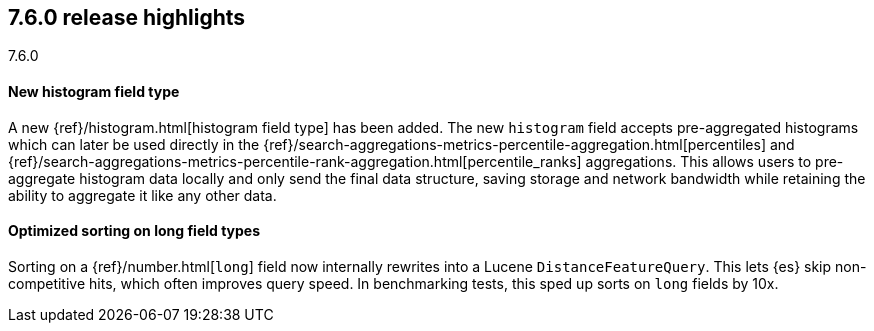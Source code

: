 [[release-highlights-7.6.0]]
== 7.6.0 release highlights
++++
<titleabbrev>7.6.0</titleabbrev>
++++

//NOTE: The notable-highlights tagged regions are re-used in the
//Installation and Upgrade Guide

// tag::notable-highlights[]
[float]
==== New histogram field type

A new {ref}/histogram.html[histogram field type] has been added. The new `histogram` field accepts
pre-aggregated histograms which can later be used directly in the
{ref}/search-aggregations-metrics-percentile-aggregation.html[percentiles] and
{ref}/search-aggregations-metrics-percentile-rank-aggregation.html[percentile_ranks] aggregations.
This allows users to pre-aggregate histogram data locally and only send the final
data structure, saving storage and network bandwidth while retaining the ability to
aggregate it like any other data.

// end::notable-highlights[]

// tag::notable-highlights[]
[float]
==== Optimized sorting on long field types

Sorting on a {ref}/number.html[`long`] field now internally rewrites into a Lucene `DistanceFeatureQuery`.
This lets {es} skip non-competitive hits, which often improves query speed.
In benchmarking tests, this sped up sorts on `long` fields by 10x.

// end::notable-highlights[]
